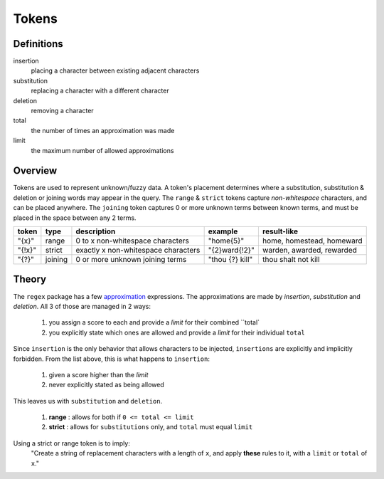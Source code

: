 Tokens
======

Definitions
-----------

insertion
  placing a character between existing adjacent characters
substitution
  replacing a character with a different character
deletion
  removing a character
total
  the number of times an approximation was made
limit
  the maximum number of allowed approximations

Overview
--------

Tokens are used to represent unknown/fuzzy data. A token's placement determines where a substitution, substitution & deletion or joining words may appear in the query.
The ``range`` & ``strict`` tokens capture `non-whitespace` characters, and can be placed anywhere. 
The ``joining`` token captures 0 or more unknown terms between known terms, and must be placed in the space between any 2 terms.
  
+--------+---------+---------------------------------------+------------------+--------------------------------+
| token  | type    | description                           | example          | result-like                    |
+========+=========+=======================================+==================+================================+
| "{x}"  | range   | 0 to x non-whitespace characters      | "home{5}"        | home, homestead, homeward      |
+--------+---------+---------------------------------------+------------------+--------------------------------+
| "{!x}" | strict  | exactly x non-whitespace characters   | "{2}ward{!2}"    | warden, awarded, rewarded      |
+--------+---------+---------------------------------------+------------------+--------------------------------+
| "{?}"  | joining | 0 or more unknown joining terms       | "thou {?} kill"  | thou shalt not kill            |
+--------+---------+---------------------------------------+------------------+--------------------------------+


Theory
------

The ``regex`` package has a few `approximation <https://github.com/mrabarnett/mrab-regex#approximate-fuzzy-matching-hg-issue-12-hg-issue-41-hg-issue-109>`_ expressions.
The approximations are made by `insertion`, `substitution` and `deletion`. All 3 of those are managed in 2 ways:

  1. you assign a score to each and provide a `limit` for their combined ``total`
  2. you explicitly state which ones are allowed and provide a `limit` for their individual ``total``

Since ``insertion`` is the only behavior that allows characters to be injected, ``insertions`` are explicitly and implicitly forbidden. 
From the list above, this is what happens to ``insertion``:

  1. given a score higher than the `limit`
  2. never explicitly stated as being allowed

This leaves us with ``substitution`` and ``deletion``. 

  1. **range** : allows for both if ``0 <= total <= limit``
  2. **strict** : allows for ``substitutions`` only, and ``total`` must equal ``limit``

Using a strict or range token is to imply:
  "Create a string of replacement characters with a length of ``x``, and apply **these** rules to it, with a ``limit`` or ``total`` of ``x``."
